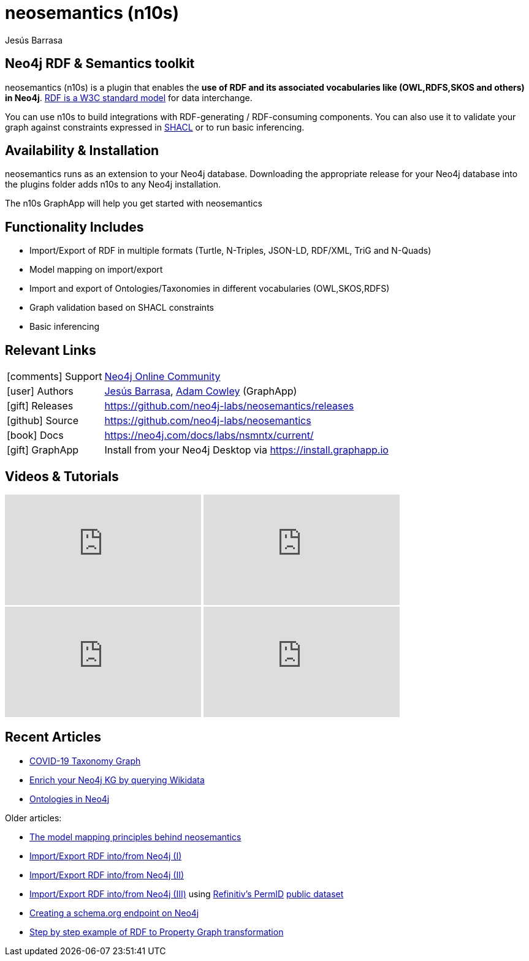 = neosemantics (n10s)
:imagesdir: https://s3.amazonaws.com/dev.assets.neo4j.com/wp-content/uploads
:slug: neosemantics-rdf
:author: Jesús Barrasa
:category: labs
:tags: rdf, integrations, extensions, data-import, data-export, ontologies
:neo4j-versions: 3.5, 4.0
:page-pagination:

==  Neo4j RDF & Semantics toolkit
// image::n10s-logo.png[float=right,width=500]

neosemantics (n10s) is a plugin that enables the **use of RDF and its associated vocabularies like (OWL,RDFS,SKOS and others) in Neo4j**. https://www.w3.org/RDF/[RDF is a W3C standard model] for data interchange.

You can use n10s to build integrations with RDF-generating / RDF-consuming components. You can also use it to validate your graph against constraints expressed in https://www.w3.org/TR/shacl/[SHACL] or to run basic inferencing.

// image::n10s-block-diagram.png[float=right,width=200]

== Availability & Installation

neosemantics runs as an extension to your Neo4j database. Downloading the appropriate release for your Neo4j database into the plugins folder adds n10s to any Neo4j installation.

The n10s GraphApp will help you get started with neosemantics

== Functionality Includes

* Import/Export of RDF in multiple formats (Turtle, N-Triples, JSON-LD, RDF/XML, TriG and N-Quads)
* Model mapping on import/export
* Import and export of Ontologies/Taxonomies in different vocabularies (OWL,SKOS,RDFS)
* Graph validation based on SHACL constraints
* Basic inferencing

== Relevant Links

[cols="1,4"]
|===
| icon:comments[] Support | https://community.neo4j.com/c/integrations/linked-data-rdf-ontology[Neo4j Online Community]
| icon:user[] Authors | https://twitter.com/BarrasaDV[Jesús Barrasa], https://twitter.com/adamcowley[Adam Cowley] (GraphApp)
| icon:gift[] Releases | https://github.com/neo4j-labs/neosemantics/releases
| icon:github[] Source | https://github.com/neo4j-labs/neosemantics
| icon:book[] Docs | https://neo4j.com/docs/labs/nsmntx/current/
| icon:gift[] GraphApp | Install from your Neo4j Desktop via https://install.graphapp.io
// | icon:book[] Article |
// | icon:play-circle[] Example |
|===

== Videos & Tutorials

++++
<iframe width="320" height="180" src="https://www.youtube.com/embed/LO-OvQaBq8s" frameborder="0" allow="accelerometer; autoplay; encrypted-media; gyroscope; picture-in-picture" allowfullscreen></iframe>
<iframe width="320" height="180" src="https://www.youtube.com/embed/SvwIqzaoYMo" frameborder="0" allow="accelerometer; autoplay; encrypted-media; gyroscope; picture-in-picture" allowfullscreen></iframe>
<iframe width="320" height="180" src="https://www.youtube.com/embed/5wluUfomasg" frameborder="0" allow="accelerometer; autoplay; encrypted-media; gyroscope; picture-in-picture" allowfullscreen></iframe>
<iframe width="320" height="180" src="https://www.youtube.com/embed/OVweE--RJqM" frameborder="0" allow="accelerometer; autoplay; encrypted-media; gyroscope; picture-in-picture" allowfullscreen></iframe>
++++

== Recent Articles

* https://markhneedham.com/blog/2020/04/21/quick-graph-covid-19-taxonomy/[COVID-19 Taxonomy Graph]
* https://jbarrasa.com/2019/12/05/quickgraph10-enrich-your-neo4j-knowledge-graph-by-querying-wikidata/[Enrich your Neo4j KG by querying Wikidata]
* https://jbarrasa.com/2019/11/25/quickgraph9-the-fashion-knowledge-graph-inferencing-with-ontologies-in-neo4j/[Ontologies in Neo4j]

Older articles:

* https://jbarrasa.com/2016/06/07/importing-rdf-data-into-neo4j/[The model mapping principles behind neosemantics]
* https://jbarrasa.com/2016/11/17/neo4j-is-your-rdf-store-part-1/[Import/Export RDF into/from Neo4j (I)]
* https://jbarrasa.com/2016/12/16/neo4j-is-your-rdf-store-part-2/[Import/Export RDF into/from Neo4j (II)]
* https://jbarrasa.com/2018/02/01/neo4j-is-your-rdf-store-part-3-thomson-reuters-openpermid/[Import/Export RDF into/from Neo4j (III)] using https://www.refinitiv.com/en/products/permid-data-management[Refinitiv's PermID] https://permid.org/[public dataset]
* https://jbarrasa.com/2018/10/18/quickgraph7-creating-a-schema-org-linked-data-endpoint-on-neo4j-in/[Creating a schema.org endpoint on Neo4j]
* https://jbarrasa.com/2016/09/09/quickgraph3-a-step-by-step-example-of-rdf-to-property-graph-transformation/[Step by step example of RDF to Property Graph transformation]

